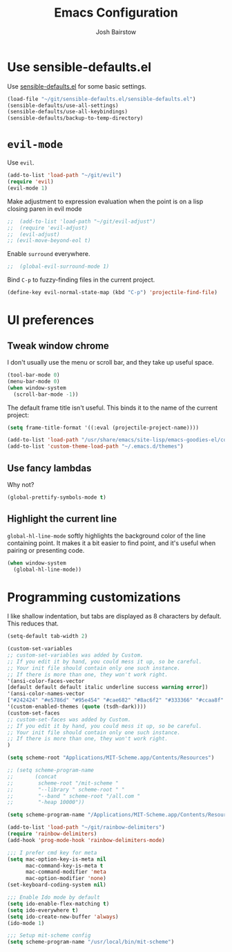 #+TITLE: Emacs Configuration
#+AUTHOR: Josh Bairstow
#+EMAIL: joshbairstow@gmail.com

* Use sensible-defaults.el

Use [[https://github.com/hrs/sensible-defaults.el][sensible-defaults.el]] for some basic settings.

#+BEGIN_SRC emacs-lisp
  (load-file "~/git/sensible-defaults.el/sensible-defaults.el")
  (sensible-defaults/use-all-settings)
  (sensible-defaults/use-all-keybindings)
  (sensible-defaults/backup-to-temp-directory)
#+END_SRC

* =evil-mode=

Use =evil=.

#+BEGIN_SRC emacs-lisp
  (add-to-list 'load-path "~/git/evil")
  (require 'evil)
  (evil-mode 1)
#+END_SRC

Make adjustment to expression evaluation when the point is on a lisp closing paren in evil mode

#+BEGIN_SRC emacs-lisp
;;  (add-to-list 'load-path "~/git/evil-adjust")
;;  (require 'evil-adjust)
;;  (evil-adjust)
;; (evil-move-beyond-eol t)
#+END_SRC

Enable =surround= everywhere.

#+BEGIN_SRC emacs-lisp
;;  (global-evil-surround-mode 1)
#+END_SRC

Bind =C-p= to fuzzy-finding files in the current project.

#+BEGIN_SRC emacs-lisp
  (define-key evil-normal-state-map (kbd "C-p") 'projectile-find-file)
#+END_SRC

* UI preferences
** Tweak window chrome

I don't usually use the menu or scroll bar, and they take up useful space.

#+BEGIN_SRC emacs-lisp
  (tool-bar-mode 0)
  (menu-bar-mode 0)
  (when window-system
    (scroll-bar-mode -1))
#+END_SRC

The default frame title isn't useful. This binds it to the name of the current
project:

#+BEGIN_SRC emacs-lisp
  (setq frame-title-format '((:eval (projectile-project-name))))
#+END_SRC

#+BEGIN_SRC emacs-lisp
  (add-to-list 'load-path "/usr/share/emacs/site-lisp/emacs-goodies-el/color-theme.el")
  (add-to-list 'custom-theme-load-path "~/.emacs.d/themes")
#+END_SRC

** Use fancy lambdas

Why not?

#+BEGIN_SRC emacs-lisp
  (global-prettify-symbols-mode t)
#+END_SRC

** Highlight the current line

=global-hl-line-mode= softly highlights the background color of the line
containing point. It makes it a bit easier to find point, and it's useful when
pairing or presenting code.

#+BEGIN_SRC emacs-lisp
  (when window-system
    (global-hl-line-mode))
#+END_SRC

* Programming customizations

I like shallow indentation, but tabs are displayed as 8 characters by default.
This reduces that.

#+BEGIN_SRC emacs-lisp
  (setq-default tab-width 2)
#+END_SRC

#+BEGIN_SRC emacs-lisp
  (custom-set-variables
  ;; custom-set-variables was added by Custom.
  ;; If you edit it by hand, you could mess it up, so be careful.
  ;; Your init file should contain only one such instance.
  ;; If there is more than one, they won't work right.
  '(ansi-color-faces-vector
  [default default default italic underline success warning error])
  '(ansi-color-names-vector
  ["#242424" "#e5786d" "#95e454" "#cae682" "#8ac6f2" "#333366" "#ccaa8f" "#f6f3e8"])
  '(custom-enabled-themes (quote (tsdh-dark))))
  (custom-set-faces
  ;; custom-set-faces was added by Custom.
  ;; If you edit it by hand, you could mess it up, so be careful.
  ;; Your init file should contain only one such instance.
  ;; If there is more than one, they won't work right.
  )
#+END_SRC

#+BEGIN_SRC emacs-lisp
(setq scheme-root "Applications/MIT-Scheme.app/Contents/Resources")

;; (setq scheme-program-name
;;       (concat
;;        scheme-root "/mit-scheme "
;;        "--library " scheme-root " "
;;        "--band " scheme-root "/all.com "
;;        "-heap 10000"))

(setq scheme-program-name "/Applications/MIT-Scheme.app/Contents/Resources/mit-scheme")

(add-to-list 'load-path "~/git/rainbow-delimiters")
(require 'rainbow-delimiters)
(add-hook 'prog-mode-hook 'rainbow-delimiters-mode)
#+END_SRC

#+BEGIN_SRC emacs-lisp
;;; I prefer cmd key for meta
(setq mac-option-key-is-meta nil
      mac-command-key-is-meta t
      mac-command-modifier 'meta
      mac-option-modifier 'none)
(set-keyboard-coding-system nil)
#+END_SRC

#+BEGIN_SRC emacs-lisp
;;; Enable Ido mode by default
(setq ido-enable-flex-matching t)
(setq ido-everywhere t)
(setq ido-create-new-buffer 'always)
(ido-mode 1)
#+END_SRC

#+BEGIN_SRC emacs-lisp
;;; Setup mit-scheme config
(setq scheme-program-name "/usr/local/bin/mit-scheme")
#+END_SRC
